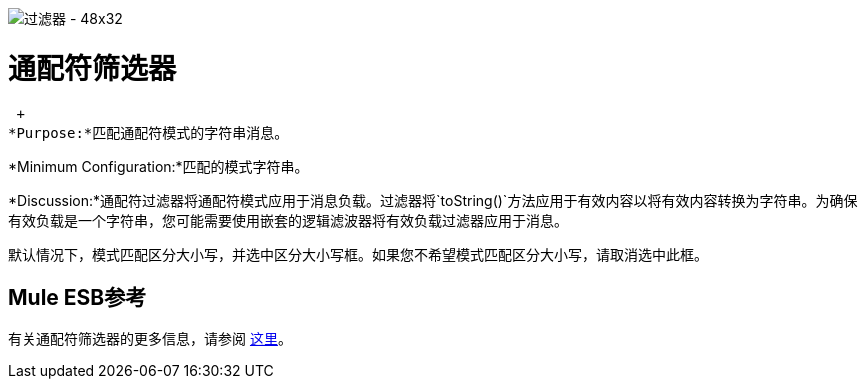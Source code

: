 image:Filter-48x32.png[过滤器 -  48x32]

= 通配符筛选器

 +
*Purpose:*匹配通配符模式的字符串消息。

*Minimum Configuration:*匹配的模式字符串。

*Discussion:*通配符过滤器将通配符模式应用于消息负载。过滤器将`toString()`方法应用于有效内容以将有效内容转换为字符串。为确保有效负载是一个字符串，您可能需要使用嵌套的逻辑滤波器将有效负载过滤器应用于消息。

默认情况下，模式匹配区分大小写，并选中区分大小写框。如果您不希望模式匹配区分大小写，请取消选中此框。

==  Mule ESB参考

有关通配符筛选器的更多信息，请参阅 link:/mule-user-guide/v/3.2/using-filters[这里]。
